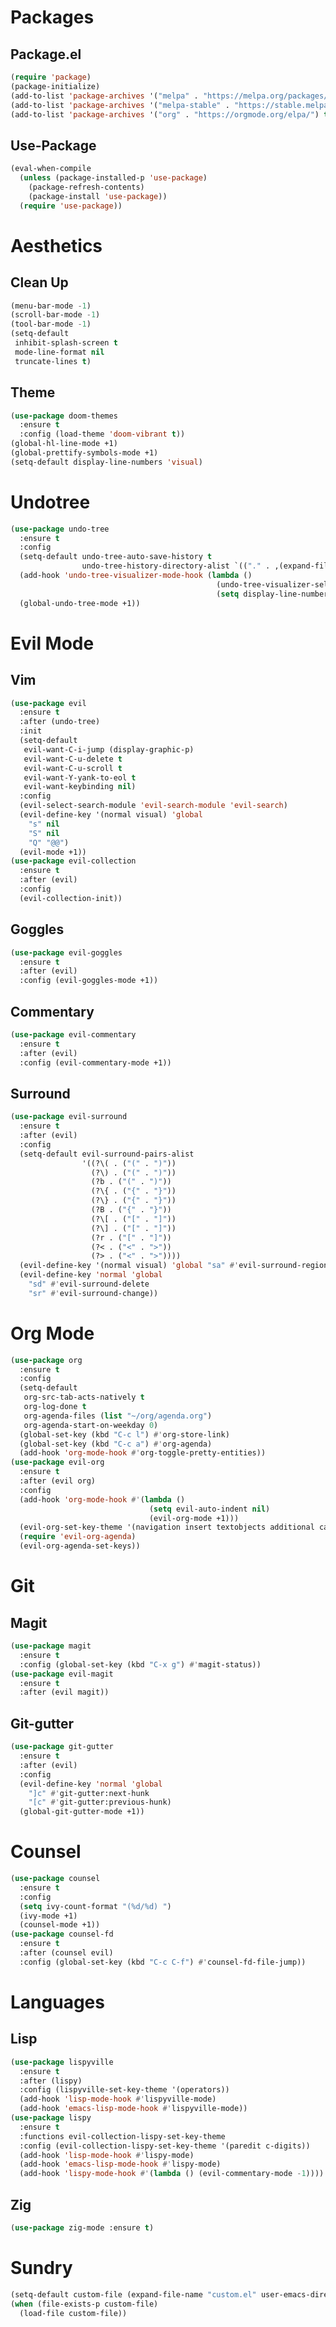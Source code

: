 #+startup: indent overview
* Packages
** Package.el
#+begin_src emacs-lisp
  (require 'package)
  (package-initialize)
  (add-to-list 'package-archives '("melpa" . "https://melpa.org/packages/") t)
  (add-to-list 'package-archives '("melpa-stable" . "https://stable.melpa.org/packages/") t)
  (add-to-list 'package-archives '("org" . "https://orgmode.org/elpa/") t)
#+end_src
** Use-Package
#+begin_src emacs-lisp
  (eval-when-compile
    (unless (package-installed-p 'use-package)
      (package-refresh-contents)
      (package-install 'use-package))
    (require 'use-package))
#+end_src
* Aesthetics
** Clean Up
#+begin_src emacs-lisp
  (menu-bar-mode -1)
  (scroll-bar-mode -1)
  (tool-bar-mode -1)
  (setq-default
   inhibit-splash-screen t
   mode-line-format nil
   truncate-lines t)
#+end_src
** Theme
#+begin_src emacs-lisp
  (use-package doom-themes
    :ensure t
    :config (load-theme 'doom-vibrant t))
  (global-hl-line-mode +1)
  (global-prettify-symbols-mode +1)
  (setq-default display-line-numbers 'visual)
#+end_src
* Undotree
#+begin_src emacs-lisp
  (use-package undo-tree
    :ensure t
    :config
    (setq-default undo-tree-auto-save-history t
                  undo-tree-history-directory-alist `(("." . ,(expand-file-name "undo" user-emacs-directory))))
    (add-hook 'undo-tree-visualizer-mode-hook (lambda ()
                                                (undo-tree-visualizer-selection-mode +1)
                                                (setq display-line-numbers nil)))
    (global-undo-tree-mode +1))
#+end_src
* Evil Mode
** Vim
#+begin_src emacs-lisp
  (use-package evil
    :ensure t
    :after (undo-tree)
    :init
    (setq-default
     evil-want-C-i-jump (display-graphic-p)
     evil-want-C-u-delete t
     evil-want-C-u-scroll t
     evil-want-Y-yank-to-eol t
     evil-want-keybinding nil)
    :config
    (evil-select-search-module 'evil-search-module 'evil-search)
    (evil-define-key '(normal visual) 'global
      "s" nil 
      "S" nil 
      "Q" "@@")
    (evil-mode +1))
  (use-package evil-collection
    :ensure t
    :after (evil)
    :config
    (evil-collection-init))
#+end_src
** Goggles
#+begin_src emacs-lisp
  (use-package evil-goggles
    :ensure t
    :after (evil)
    :config (evil-goggles-mode +1))
#+end_src
** Commentary
#+begin_src emacs-lisp
  (use-package evil-commentary
    :ensure t
    :after (evil)
    :config (evil-commentary-mode +1))
#+end_src
** Surround
#+begin_src emacs-lisp
  (use-package evil-surround 
    :ensure t
    :after (evil) 
    :config
    (setq-default evil-surround-pairs-alist
                  '((?\( . ("(" . ")"))
                    (?\) . ("(" . ")"))
                    (?b . ("(" . ")"))
                    (?\{ . ("{" . "}"))
                    (?\} . ("{" . "}"))
                    (?B . ("{" . "}"))
                    (?\[ . ("[" . "]"))
                    (?\] . ("[" . "]"))
                    (?r . ("[" . "]"))
                    (?< . ("<" . ">"))
                    (?> . ("<" . ">"))))
    (evil-define-key '(normal visual) 'global "sa" #'evil-surround-region)
    (evil-define-key 'normal 'global 
      "sd" #'evil-surround-delete
      "sr" #'evil-surround-change))
#+end_src
* Org Mode
#+begin_src emacs-lisp
  (use-package org
    :ensure t
    :config
    (setq-default
     org-src-tab-acts-natively t
     org-log-done t
     org-agenda-files (list "~/org/agenda.org") 
     org-agenda-start-on-weekday 0)
    (global-set-key (kbd "C-c l") #'org-store-link)
    (global-set-key (kbd "C-c a") #'org-agenda)
    (add-hook 'org-mode-hook #'org-toggle-pretty-entities))
  (use-package evil-org
    :ensure t
    :after (evil org)
    :config
    (add-hook 'org-mode-hook #'(lambda ()
                                 (setq evil-auto-indent nil)
                                 (evil-org-mode +1)))
    (evil-org-set-key-theme '(navigation insert textobjects additional calendar))
    (require 'evil-org-agenda)
    (evil-org-agenda-set-keys))
#+end_src
* Git
** Magit
#+begin_src emacs-lisp
  (use-package magit
    :ensure t
    :config (global-set-key (kbd "C-x g") #'magit-status))
  (use-package evil-magit
    :ensure t
    :after (evil magit))
#+end_src
** Git-gutter
#+begin_src emacs-lisp
  (use-package git-gutter
    :ensure t
    :after (evil)
    :config
    (evil-define-key 'normal 'global 
      "]c" #'git-gutter:next-hunk
      "[c" #'git-gutter:previous-hunk)
    (global-git-gutter-mode +1))
#+end_src
* Counsel
#+begin_src emacs-lisp
  (use-package counsel
    :ensure t
    :config
    (setq ivy-count-format "(%d/%d) ")
    (ivy-mode +1)
    (counsel-mode +1))
  (use-package counsel-fd
    :ensure t
    :after (counsel evil)
    :config (global-set-key (kbd "C-c C-f") #'counsel-fd-file-jump))
#+end_src
* Languages
** Lisp
#+begin_src emacs-lisp
  (use-package lispyville
    :ensure t
    :after (lispy)
    :config (lispyville-set-key-theme '(operators))
    (add-hook 'lisp-mode-hook #'lispyville-mode)
    (add-hook 'emacs-lisp-mode-hook #'lispyville-mode))
  (use-package lispy
    :ensure t
    :functions evil-collection-lispy-set-key-theme
    :config (evil-collection-lispy-set-key-theme '(paredit c-digits))
    (add-hook 'lisp-mode-hook #'lispy-mode)
    (add-hook 'emacs-lisp-mode-hook #'lispy-mode)
    (add-hook 'lispy-mode-hook #'(lambda () (evil-commentary-mode -1))))
#+end_src
** Zig
#+begin_src emacs-lisp
  (use-package zig-mode :ensure t)
#+end_src
* Sundry
#+begin_src emacs-lisp
  (setq-default custom-file (expand-file-name "custom.el" user-emacs-directory))
  (when (file-exists-p custom-file)
    (load-file custom-file))
#+end_src
